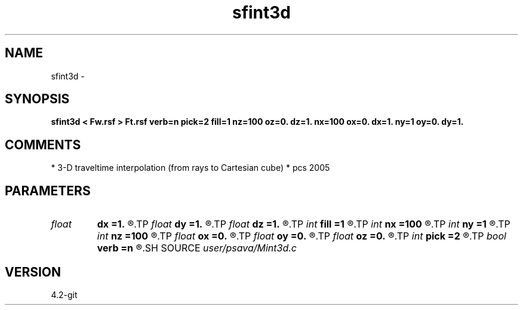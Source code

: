 .TH sfint3d 1  "APRIL 2023" Madagascar "Madagascar Manuals"
.SH NAME
sfint3d \- 
.SH SYNOPSIS
.B sfint3d < Fw.rsf > Ft.rsf verb=n pick=2 fill=1 nz=100 oz=0. dz=1. nx=100 ox=0. dx=1. ny=1 oy=0. dy=1.
.SH COMMENTS
* 3-D traveltime interpolation (from rays to Cartesian cube)
* pcs 2005

.SH PARAMETERS
.PD 0
.TP
.I float  
.B dx
.B =1.
.R  
.TP
.I float  
.B dy
.B =1.
.R  
.TP
.I float  
.B dz
.B =1.
.R  
.TP
.I int    
.B fill
.B =1
.R  	wavefronts file (a,g,h,t)
.TP
.I int    
.B nx
.B =100
.R  
.TP
.I int    
.B ny
.B =1
.R  
.TP
.I int    
.B nz
.B =100
.R  
.TP
.I float  
.B ox
.B =0.
.R  
.TP
.I float  
.B oy
.B =0.
.R  
.TP
.I float  
.B oz
.B =0.
.R  
.TP
.I int    
.B pick
.B =2
.R  
.TP
.I bool   
.B verb
.B =n
.R  [y/n]
.SH SOURCE
.I user/psava/Mint3d.c
.SH VERSION
4.2-git
